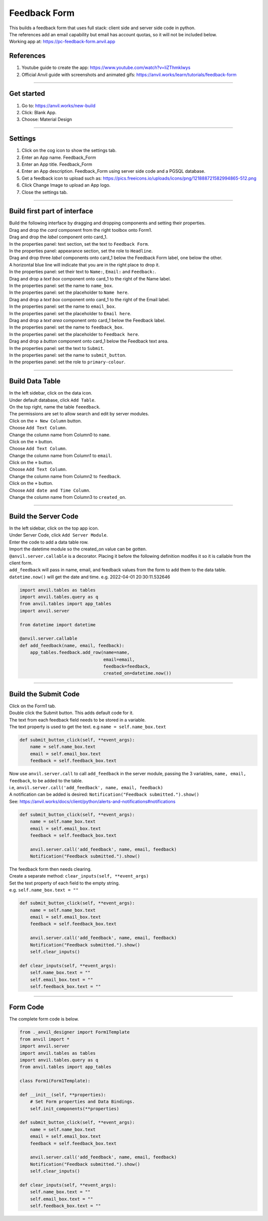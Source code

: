 ====================================================
Feedback Form
====================================================

| This builds a feedback form that uses full stack: client side and server side code in python.
| The references add an email capability but email has account quotas, so it will not be included below.

| Working app at: https://pc-feedback-form.anvil.app

.. image:: images/feedback/Feedback_Form.png
    :scale: 70%

References
------------------------------

#. Youtube guide to create the app: https://www.youtube.com/watch?v=liZThmkIwys
#. Official Anvil guide with screenshots and animated gifs: https://anvil.works/learn/tutorials/feedback-form

----

Get started
------------------------------

#. Go to: https://anvil.works/new-build
#. Click: Blank App.
#. Choose: Material Design

----

Settings
------------------------------

#. Click on the cog icon to show the settings tab.
#. Enter an App name. Feedback_Form
#. Enter an App title. Feedback_Form
#. Enter an App description. Feedback_Form using server side code and a PGSQL database.
#. Get a feedback icon to upload such as: https://pics.freeicons.io/uploads/icons/png/121888721582994865-512.png
#. Click Change Image to upload an App logo.
#. Close the settings tab.

----

Build first part of interface
------------------------------

| Build the following interface by dragging and dropping components and setting their properties.

| Drag and drop the *card* component from the right toolbox onto Form1.

| Drag and drop the *label* component onto card_1.
| In the properties panel: text section, set the text to ``Feedback Form``.
| In the properties panel: appearance section, set the role to ``Headline``.

| Drag and drop three *label* components onto card_1 below the Feedback Form label, one below the other.

.. image:: images/feedback/Feedback_Form_Add_label_below.png
    :scale: 60%

| A horizontal blue line will indicate that you are in the right place to drop it.
| In the properties panel: set their text to ``Name:``, ``Email:`` and ``Feedback:``.

| Drag and drop a *text box* component onto card_1 to the right of the Name label.

.. image:: images/feedback/Feedback_Form_add_text_box.png
    :scale: 80%

| In the properties panel: set the name to ``name_box``.
| In the properties panel: set the placeholder to ``Name here``.

| Drag and drop a *text box* component onto card_1 to the right of the Email label.
| In the properties panel: set the name to ``email_box``.
| In the properties panel: set the placeholder to ``Email here``.

| Drag and drop a *text area* component onto card_1 below the Feedback label.
| In the properties panel: set the name to ``feedback_box``.
| In the properties panel: set the placeholder to ``Feedback here``.

| Drag and drop a *button* component onto card_1 below the Feedback text area.
| In the properties panel: set the text to ``Submit``.
| In the properties panel: set the name to ``submit_button``.
| In the properties panel: set the role to ``primary-colour``.

.. image:: images/feedback/Feedback_Form.png
    :scale: 80%

----

Build Data Table
------------------------------

| In the left sidebar, click on the data icon.
| Under default database, click ``Add Table``.

.. image:: images/feedback/Feedback_Form_add_data_table.png
    :scale: 80%

| On the top right, name the table ``feeedback``.

.. image:: images/feedback/Feedback_Form_Data_Table_Name.png
    :scale: 100%

| The permissions are set to allow search and edit by server modules.

.. image:: images/feedback/Feedback_Form_Data_Table_Permissions.png
    :scale: 80%

| Click on the ``+ New Column`` button.

.. image:: images/feedback/Feedback_Form_Data_Table_Add_Column.png
    :scale: 100%

| Choose ``Add Text Column``.
| Change the column name from Column0 to ``name``.

| Click on the ``+`` button.
| Choose ``Add Text Column``.
| Change the column name from Column1 to ``email``.

| Click on the ``+`` button.
| Choose ``Add Text Column``.
| Change the column name from Column2 to ``feedback``.

| Click on the ``+`` button.
| Choose ``Add date and Time Column``.
| Change the column name from Column3 to ``created_on``.

.. image:: images/feedback/Feedback_Form_Data_Table_columns.png
    :scale: 100%

----

Build the Server Code
------------------------------

| In the left sidebar, click on the top app icon.
| Under Server Code, click ``Add Server Module``.

.. image:: images/feedback/Feedback_Form_Add_Server_Module.png
    :scale: 100%

| Enter the code to add a data table row.
| Import the datetime module so the created_on value can be gotten.
| ``@anvil.server.callable`` is a decorator. Placing it before the following definition modifes it so it is callable from the client form.
| ``add_feedback`` will pass in name, email, and feedback values from the form to add them to the data table.
| ``datetime.now()`` will get the date and time. e.g. 2022-04-01 20:30:11.532646

.. code-block:: python

    import anvil.tables as tables
    import anvil.tables.query as q
    from anvil.tables import app_tables
    import anvil.server

    from datetime import datetime

    @anvil.server.callable
    def add_feedback(name, email, feedback):
        app_tables.feedback.add_row(name=name,
                                    email=email,
                                    feedback=feedback,
                                    created_on=datetime.now())

----

Build the Submit Code
------------------------------

| Click on the Form1 tab.
| Double click the Submit button. This adds default code for it.
| The text from each feedback field needs to be stored in a variable.
| The text property is used to get the text. e.g ``name = self.name_box.text``

.. code-block:: python

    def submit_button_click(self, **event_args):
        name = self.name_box.text
        email = self.email_box.text
        feedback = self.feedback_box.text

| Now use ``anvil.server.call`` to call ``add_feedback`` in the server module, passing the 3 variables, ``name, email, feedback``, to be added to the table.
| i.e, ``anvil.server.call('add_feedback', name, email, feedback)``
| A notification can be added is desired: ``Notification("Feedback submitted.").show()``
| See: https://anvil.works/docs/client/python/alerts-and-notifications#notifications

.. code-block:: python

    def submit_button_click(self, **event_args):
        name = self.name_box.text
        email = self.email_box.text
        feedback = self.feedback_box.text

        anvil.server.call('add_feedback', name, email, feedback)
        Notification("Feedback submitted.").show()

| The feedback form then needs clearing.
| Create a separate method: ``clear_inputs(self, **event_args)``
| Set the text property of each field to the empty string.
| e.g. ``self.name_box.text = ""``

.. code-block:: python

    def submit_button_click(self, **event_args):
        name = self.name_box.text
        email = self.email_box.text
        feedback = self.feedback_box.text

        anvil.server.call('add_feedback', name, email, feedback)
        Notification("Feedback submitted.").show()
        self.clear_inputs()

    def clear_inputs(self, **event_args):
        self.name_box.text = ""
        self.email_box.text = ""
        self.feedback_box.text = ""

----

Form Code
------------------------------

| The complete form code is below.

.. code-block:: python

    from ._anvil_designer import Form1Template
    from anvil import *
    import anvil.server
    import anvil.tables as tables
    import anvil.tables.query as q
    from anvil.tables import app_tables

    class Form1(Form1Template):

    def __init__(self, **properties):
        # Set Form properties and Data Bindings.
        self.init_components(**properties)

    def submit_button_click(self, **event_args):
        name = self.name_box.text
        email = self.email_box.text
        feedback = self.feedback_box.text

        anvil.server.call('add_feedback', name, email, feedback)
        Notification("Feedback submitted.").show()
        self.clear_inputs()

    def clear_inputs(self, **event_args):
        self.name_box.text = ""
        self.email_box.text = ""
        self.feedback_box.text = ""



